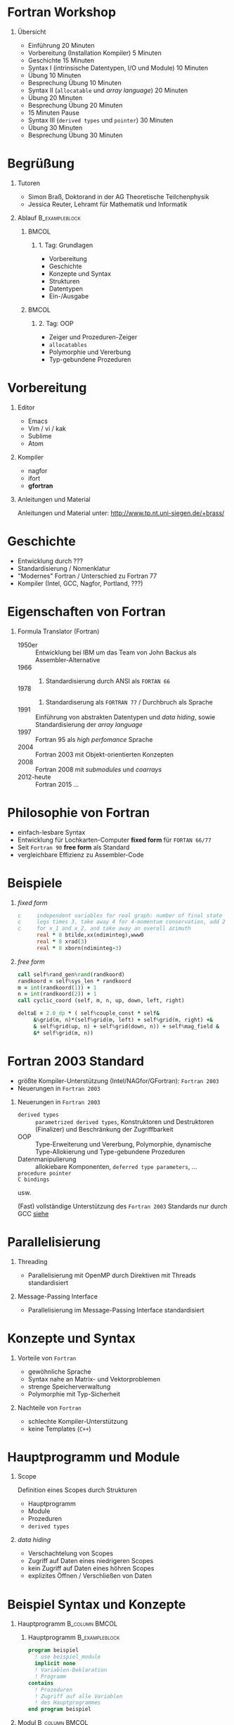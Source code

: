 #+startup: beamer
#+OPTIONS: H:1
#+LATEX_CLASS: beamer
#+LaTeX_CLASS_OPTIONS: [smaller]
#+COLUMNS: %45ITEM %10BEAMER_env(Env) %10BEAMER_act(Act) %4BEAMER_col(Col) %8BEAMER_opt(Opt)
#+BEAMER_THEME: default
#+BEAMER_COLOR_THEME: solarized [accent=green]
#+BEAMER_FONT_THEME:
#+BEAMER_INNER_THEME:
#+BEAMER_OUTER_THEME:
#+BEAMER_HEADER:

#+LATEX_HEADER: \usemintedstyle{autumn}

* Fortran Workshop

** Übersicht

   - Einführung 20 Minuten
   - Vorbereitung (Installation Kompiler) 5 Minuten
   - Geschichte 15 Minuten
   - Syntax I (intrinsische Datentypen, I/O und Module) 10 Minuten
   - Übung 10 Minuten
   - Besprechung Übung 10 Minuten
   - Syntax II (=allocatable= und /array language/) 20 Minuten
   - Übung 20 Minuten
   - Besprechung Übung 20 Minuten
   - 15 Minuten Pause
   - Syntax III (=derived types= und =pointer=) 30 Minuten
   - Übung 30 Minuten
   - Besprechung Übung 30 Minuten


* Begrüßung

** Tutoren

   - Simon Braß, Doktorand in der AG Theoretische Teilchenphysik
   - Jessica Reuter, Lehramt für Mathematik und Informatik

** Ablauf                                                    :B_exampleblock:
   :PROPERTIES:
   :BEAMER_env: exampleblock
   :END:

***                                                                   :BMCOL:
    :PROPERTIES:
    :BEAMER_col: 0.45
    :END:

**** 1. Tag: Grundlagen

     - Vorbereitung
     - Geschichte
     - Konzepte und Syntax
     - Strukturen
     - Datentypen
     - Ein-/Ausgabe

***                                                                   :BMCOL:
    :PROPERTIES:
    :BEAMER_col: 0.45
    :END:

**** 2. Tag: OOP

     - Zeiger und Prozeduren-Zeiger
     - =allocatables=
     - Polymorphie und Vererbung
     - Typ-gebundene Prozeduren

* Vorbereitung

** Editor

   - Emacs
   - Vim / vi / kak
   - Sublime
   - Atom

** Kompiler

   - nagfor
   - ifort
   - *gfortran*

** Anleitungen und Material

   Anleitungen und Material unter: [[http://www.tp.nt.uni-siegen.de/+brass/]]

* Geschichte

  - Entwicklung durch ???
  - Standardisierung / Nomenklatur
  - "Modernes" Fortran / Unterschied zu Fortran 77
  - Kompiler (Intel, GCC, Nagfor, Portland, ???)

* Eigenschaften von Fortran

** Formula Translator (Fortran)

   - 1950er :: Entwicklung bei IBM um das Team von John Backus als Assembler-Alternative
   - 1966 :: 1. Standardisierung durch ANSI als =FORTAN 66=
   - 1978 :: 2. Standardiserung als =FORTRAN 77= / Durchbruch als Sprache
   - 1991 :: Einführung von abstrakten Datentypen und /data hiding/, sowie Standardisierung der /array language/
   - 1997 :: Fortran 95 als /high perfomance/ Sprache
   - 2004 :: Fortran 2003 mit Objekt-orientierten Konzepten
   - 2008 :: Fortran 2008 mit /submodules/ und /coarrays/
   - 2012-heute :: Fortran 2015 ...

* Philosophie von Fortran

  - einfach-lesbare Syntax
  - Entwicklung für Lochkarten-Computer *fixed form* für =FORTAN 66/77=
  - Seit =Fortran 90= *free form* als Standard
  - vergleichbare Effizienz zu Assembler-Code

* Beispiele

** /fixed form/

   #+BEGIN_SRC fortran
     c     independent variables for real graph: number of final state
     c     legs times 3, take away 4 for 4-momentum conservation, add 2
     c     for x_1 and x_2, and take away an overall azimuth
           real * 8 btilde,xx(ndiminteg),www0
           real * 8 xrad(3)
           real * 8 xborn(ndiminteg-3)
   #+END_SRC

** /free form/

   #+BEGIN_SRC f90
       call self%rand_gen%rand(randkoord)
       randkoord = self%sys_len * randkoord
       m = int(randkoord(1)) + 1
       n = int(randkoord(2)) + 1
       call cyclic_coord (self, m, n, up, down, left, right)

       deltaE = 2.0_dp * ( self%couple_const * self&
            &%grid(m, n)*(self%grid(m, left) + self%grid(m, right) +&
            & self%grid(up, n) + self%grid(down, n)) + self%mag_field &
            &* self%grid(m, n))
   #+END_SRC

* Fortran 2003 Standard

  - größte Kompiler-Unterstützung (Intel/NAGfor/GFortran): =Fortran 2003=
  - Neuerungen in =Fortran 2003=

** Neuerungen in =Fortran 2003=

   - =derived types= :: =parametrized derived types=, Konstruktoren und Destruktoren (Finalizer) und Beschränkung der Zugriffbarkeit
   - OOP :: Type-Erweiterung und Vererbung, Polymorphie, dynamische Type-Allokierung und Type-gebundene Prozeduren
   - Datenmanipulierung :: allokiebare Komponenten, =deferred type parameters=, ...
   - =procedure pointer= ::
   - =C bindings= ::
   usw.

   (Fast) vollständige Unterstützung des =Fortran 2003= Standards nur durch GCC [[https://gcc.gnu.org/wiki/Fortran2003Status][siehe]]

* Parallelisierung

** Threading

   - Parallelisierung mit OpenMP durch Direktiven mit Threads standardisiert

** Message-Passing Interface

   - Parallelisierung im Message-Passing Interface standardisiert

* Konzepte und Syntax

** Vorteile von =Fortran=

   - gewöhnliche Sprache
   - Syntax nahe an Matrix- und Vektorproblemen
   - strenge Speicherverwaltung
   - Polymorphie mit Typ-Sicherheit

** Nachteile von =Fortran=

   - schlechte Kompiler-Unterstützung
   - keine Templates (=C++=)

* Hauptprogramm und Module

** Scope

   Definition eines Scopes durch Strukturen
   - Hauptprogramm
   - Module
   - Prozeduren
   - =derived types=

** /data hiding/

   - Verschachtelung von Scopes
   - Zugriff auf Daten eines niedrigeren Scopes
   - kein Zugriff auf Daten eines höhren Scopes
   - explizites Öffnen / Verschließen von Daten

* Beispiel Syntax und Konzepte

*** Hauptprogramm                                            :B_column:BMCOL:
    :PROPERTIES:
    :BEAMER_col: 0.45
    :BEAMER_env: column
    :END:

**** Hauptprogramm                                           :B_exampleblock:
     :PROPERTIES:
     :BEAMER_env: exampleblock
     :END:
     #+BEGIN_SRC f90
       program beispiel
         ! use beispiel_module
         implicit none
         ! Variablen-Deklaration
         ! Programm
       contains
         ! Prozeduren
         ! Zugriff auf alle Variablen
         ! des Hauptprogrammes
       end program beispiel
     #+END_SRC

*** Modul                                                    :B_column:BMCOL:
    :PROPERTIES:
    :BEAMER_col: 0.45
    :BEAMER_env: column
    :END:

**** Modul                                                   :B_exampleblock:
     :PROPERTIES:
     :BEAMER_env: exampleblock
     :END:
     #+BEGIN_SRC f90
       module beispiel_module
         use beispiel2_module
         ! Variablen-Deklarationen
         ! Typ-Definitioen
         !
       contains
         ! Module-Prozeduren
         ! Zugriff auf alle Variablen
         ! des Moduls
       end module beispiel_module
     #+END_SRC

* Datentypen

** Intrinsiche Datentypen

   #+BEGIN_SRC f90
       integer :: i                  ! Ganze Zahlen
       real :: x                     ! Reelle Zahlen
       complex :: z                  ! Komplexe Zahlen
       character(len=100) :: str     ! Zeichenkette mit Länge 100
       logical :: flag               ! Boolean (.True. oder .False.)
       type(haus) :: eigenheim       ! Derived Type
   #+END_SRC

** =implicit none=                                             :B_alertblock:
   :PROPERTIES:
   :BEAMER_env: alertblock
   :END:

   *Wichtig:* Aus Rückwartskompatibilität immer =implicit none= benutzen, damit Fortran nicht automatisch Variablen mit entsprechenden Typen deklariert.

* Ein- und Ausgabe

** Listen-formatierte Ein-/Ausgabe
   #+BEGIN_SRC f90
     print *, "Hallo Welt!"
     write (*, *) "Hallo Welt!"
     write (*, *) "Geben Sie einen ganze Zahl ein:"
     read (*, *) i
   #+END_SRC

* =derived types=
  Einfacher =derived type=
  #+BEGIN_SRC f90
    ! Typ Definition
    type :: haus_t
       real :: length
       real :: width
       real :: height
    end type haus_t
    type(haus_t) :: eigenheim
    ! Konstruktor
    eigenheim = haus_t (10.0, 8.0, 12.0) ! Länge, Breite und Höhe
    eigenheim = haus_t ( &               ! Beliebige Reihenfolge
         width = 8.0, &                  ! mit explizitem Aufruf
         height = 12.0, &                ! der Argumente
         length = 10.0)
    ! Oder eigener Konstruktor durch ein überladenes Interface von haus_t
  #+END_SRC
  Erweiterer =derived type= mit Vererbung
  #+BEGIN_SRC f90
      type, extends(haus_t) :: halle_t
         character(len=20) :: fassadenfarbe = "grün"
         logical :: brandschutz = .false.
      end type halle_t
      type(halle_t) :: gewerbe ! hat alle Eigenschaften von haus_t und hallo_t
  #+END_SRC

** Weitere Attribute

   - public ::
   - private ::
   - allocatable :: Speicher kann dynamisch mit =allocate= bereit gestellt werden
   - pointer :: Zeigevariable (kann Variable mit Attribut =target= zeigen)
   - target :: Zielvariable
   - dimension :: Variable ist ein Array (max. 7 dimensional)
   - intent :: im Kontext einer Prozeduren: =in=, =out= oder =inout=, legt fest wie Variable in der Prozedure benutzt werden kann
   - optional ::
   - save ::

   #+BEGIN_SRC f90
       integer, public :: test ! Ist in allen Programmteilen sichtbar
       integer, private :: private_test ! Ist in anderen Modulen nicht sichtbar/außerhalb eines Types
       integer, dimension(10) :: array ! 1-dim. Array mit zehn Elementen
       integer, dimension(:), allocatable :: alloc_array ! allokierbare, 1-dim. Array
       integer, pointer :: zeiger
       integer, target :: ziel = 42
       !
       allocate (alloc_array(25)) ! allokiere 25 Elemente
       zeiger => ziel
       zeiger => test ! Gibt eine Fehlermeldung
   #+END_SRC

* Polymorphe Objekte und Type-gebundene Prozeduren

  #+BEGIN_SRC f90
      class(haus_t), allocatable :: objekt ! Polymorphes Objekt auf Basis von haus_t
      allocate (halle_t :: objekt) ! allokiere vererbten Typ halle_t von haus_t
      select type (object) ! Typ-sicherer Aufruf
      type is (halle_t)
         object%brandschutz = .true.
      class is (haus_t)
         object%length = 100.0
      end select
  #+END_SRC
